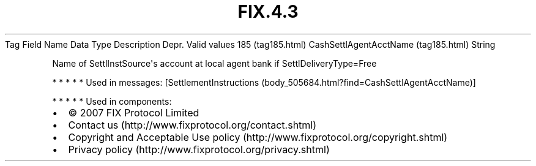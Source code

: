 .TH FIX.4.3 "" "" "Tag #185"
Tag
Field Name
Data Type
Description
Depr.
Valid values
185 (tag185.html)
CashSettlAgentAcctName (tag185.html)
String
.PP
Name of SettlInstSource\[aq]s account at local agent bank if
SettlDeliveryType=Free
.PP
   *   *   *   *   *
Used in messages:
[SettlementInstructions (body_505684.html?find=CashSettlAgentAcctName)]
.PP
   *   *   *   *   *
Used in components:

.PD 0
.P
.PD

.PP
.PP
.IP \[bu] 2
© 2007 FIX Protocol Limited
.IP \[bu] 2
Contact us (http://www.fixprotocol.org/contact.shtml)
.IP \[bu] 2
Copyright and Acceptable Use policy (http://www.fixprotocol.org/copyright.shtml)
.IP \[bu] 2
Privacy policy (http://www.fixprotocol.org/privacy.shtml)
